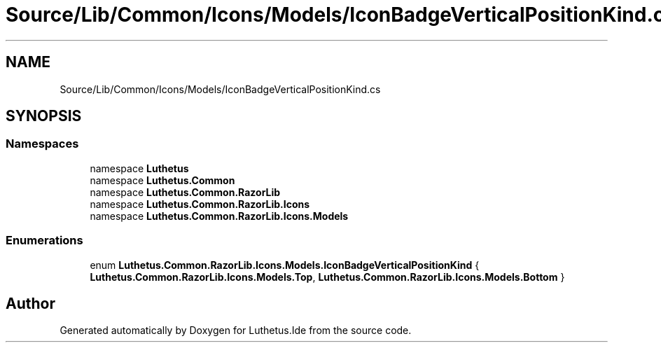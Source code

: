 .TH "Source/Lib/Common/Icons/Models/IconBadgeVerticalPositionKind.cs" 3 "Version 1.0.0" "Luthetus.Ide" \" -*- nroff -*-
.ad l
.nh
.SH NAME
Source/Lib/Common/Icons/Models/IconBadgeVerticalPositionKind.cs
.SH SYNOPSIS
.br
.PP
.SS "Namespaces"

.in +1c
.ti -1c
.RI "namespace \fBLuthetus\fP"
.br
.ti -1c
.RI "namespace \fBLuthetus\&.Common\fP"
.br
.ti -1c
.RI "namespace \fBLuthetus\&.Common\&.RazorLib\fP"
.br
.ti -1c
.RI "namespace \fBLuthetus\&.Common\&.RazorLib\&.Icons\fP"
.br
.ti -1c
.RI "namespace \fBLuthetus\&.Common\&.RazorLib\&.Icons\&.Models\fP"
.br
.in -1c
.SS "Enumerations"

.in +1c
.ti -1c
.RI "enum \fBLuthetus\&.Common\&.RazorLib\&.Icons\&.Models\&.IconBadgeVerticalPositionKind\fP { \fBLuthetus\&.Common\&.RazorLib\&.Icons\&.Models\&.Top\fP, \fBLuthetus\&.Common\&.RazorLib\&.Icons\&.Models\&.Bottom\fP }"
.br
.in -1c
.SH "Author"
.PP 
Generated automatically by Doxygen for Luthetus\&.Ide from the source code\&.
